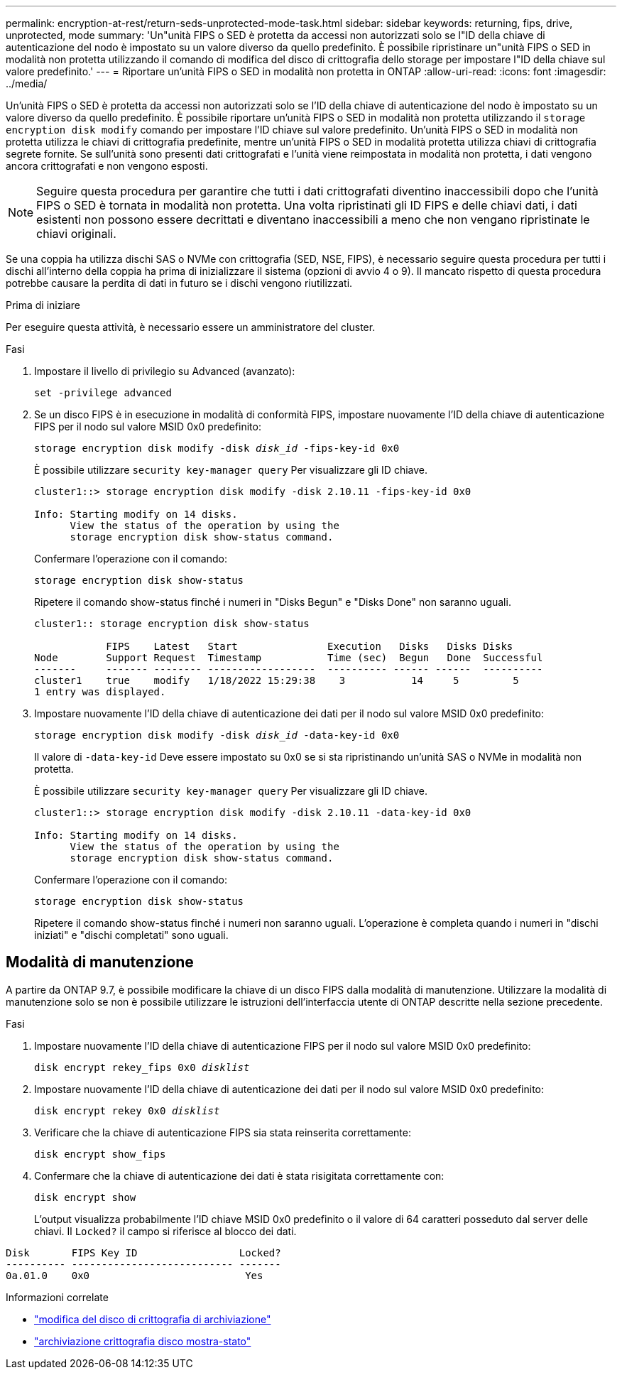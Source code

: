 ---
permalink: encryption-at-rest/return-seds-unprotected-mode-task.html 
sidebar: sidebar 
keywords: returning, fips, drive, unprotected, mode 
summary: 'Un"unità FIPS o SED è protetta da accessi non autorizzati solo se l"ID della chiave di autenticazione del nodo è impostato su un valore diverso da quello predefinito. È possibile ripristinare un"unità FIPS o SED in modalità non protetta utilizzando il comando di modifica del disco di crittografia dello storage per impostare l"ID della chiave sul valore predefinito.' 
---
= Riportare un'unità FIPS o SED in modalità non protetta in ONTAP
:allow-uri-read: 
:icons: font
:imagesdir: ../media/


[role="lead"]
Un'unità FIPS o SED è protetta da accessi non autorizzati solo se l'ID della chiave di autenticazione del nodo è impostato su un valore diverso da quello predefinito. È possibile riportare un'unità FIPS o SED in modalità non protetta utilizzando il `storage encryption disk modify` comando per impostare l'ID chiave sul valore predefinito. Un'unità FIPS o SED in modalità non protetta utilizza le chiavi di crittografia predefinite, mentre un'unità FIPS o SED in modalità protetta utilizza chiavi di crittografia segrete fornite. Se sull'unità sono presenti dati crittografati e l'unità viene reimpostata in modalità non protetta, i dati vengono ancora crittografati e non vengono esposti.


NOTE: Seguire questa procedura per garantire che tutti i dati crittografati diventino inaccessibili dopo che l'unità FIPS o SED è tornata in modalità non protetta. Una volta ripristinati gli ID FIPS e delle chiavi dati, i dati esistenti non possono essere decrittati e diventano inaccessibili a meno che non vengano ripristinate le chiavi originali.

Se una coppia ha utilizza dischi SAS o NVMe con crittografia (SED, NSE, FIPS), è necessario seguire questa procedura per tutti i dischi all'interno della coppia ha prima di inizializzare il sistema (opzioni di avvio 4 o 9). Il mancato rispetto di questa procedura potrebbe causare la perdita di dati in futuro se i dischi vengono riutilizzati.

.Prima di iniziare
Per eseguire questa attività, è necessario essere un amministratore del cluster.

.Fasi
. Impostare il livello di privilegio su Advanced (avanzato):
+
`set -privilege advanced`

. Se un disco FIPS è in esecuzione in modalità di conformità FIPS, impostare nuovamente l'ID della chiave di autenticazione FIPS per il nodo sul valore MSID 0x0 predefinito:
+
`storage encryption disk modify -disk _disk_id_ -fips-key-id 0x0`

+
È possibile utilizzare `security key-manager query` Per visualizzare gli ID chiave.

+
[listing]
----
cluster1::> storage encryption disk modify -disk 2.10.11 -fips-key-id 0x0

Info: Starting modify on 14 disks.
      View the status of the operation by using the
      storage encryption disk show-status command.
----
+
Confermare l'operazione con il comando:

+
`storage encryption disk show-status`

+
Ripetere il comando show-status finché i numeri in "Disks Begun" e "Disks Done" non saranno uguali.

+
[listing]
----
cluster1:: storage encryption disk show-status

            FIPS    Latest   Start               Execution   Disks   Disks Disks
Node        Support Request  Timestamp           Time (sec)  Begun   Done  Successful
-------     ------- -------- ------------------  ---------- ------ ------  ----------
cluster1    true    modify   1/18/2022 15:29:38    3           14     5         5
1 entry was displayed.
----
. Impostare nuovamente l'ID della chiave di autenticazione dei dati per il nodo sul valore MSID 0x0 predefinito:
+
`storage encryption disk modify -disk _disk_id_ -data-key-id 0x0`

+
Il valore di `-data-key-id` Deve essere impostato su 0x0 se si sta ripristinando un'unità SAS o NVMe in modalità non protetta.

+
È possibile utilizzare `security key-manager query` Per visualizzare gli ID chiave.

+
[listing]
----
cluster1::> storage encryption disk modify -disk 2.10.11 -data-key-id 0x0

Info: Starting modify on 14 disks.
      View the status of the operation by using the
      storage encryption disk show-status command.
----
+
Confermare l'operazione con il comando:

+
`storage encryption disk show-status`

+
Ripetere il comando show-status finché i numeri non saranno uguali. L'operazione è completa quando i numeri in "dischi iniziati" e "dischi completati" sono uguali.





== Modalità di manutenzione

A partire da ONTAP 9.7, è possibile modificare la chiave di un disco FIPS dalla modalità di manutenzione. Utilizzare la modalità di manutenzione solo se non è possibile utilizzare le istruzioni dell'interfaccia utente di ONTAP descritte nella sezione precedente.

.Fasi
. Impostare nuovamente l'ID della chiave di autenticazione FIPS per il nodo sul valore MSID 0x0 predefinito:
+
`disk encrypt rekey_fips 0x0 _disklist_`

. Impostare nuovamente l'ID della chiave di autenticazione dei dati per il nodo sul valore MSID 0x0 predefinito:
+
`disk encrypt rekey 0x0 _disklist_`

. Verificare che la chiave di autenticazione FIPS sia stata reinserita correttamente:
+
`disk encrypt show_fips`

. Confermare che la chiave di autenticazione dei dati è stata risigitata correttamente con:
+
`disk encrypt show`

+
L'output visualizza probabilmente l'ID chiave MSID 0x0 predefinito o il valore di 64 caratteri posseduto dal server delle chiavi. Il `Locked?` il campo si riferisce al blocco dei dati.



[listing]
----
Disk       FIPS Key ID                 Locked?
---------- --------------------------- -------
0a.01.0    0x0                          Yes
----
.Informazioni correlate
* link:https://docs.netapp.com/us-en/ontap-cli/storage-encryption-disk-modify.html["modifica del disco di crittografia di archiviazione"^]
* link:https://docs.netapp.com/us-en/ontap-cli/storage-encryption-disk-show-status.html["archiviazione crittografia disco mostra-stato"^]


